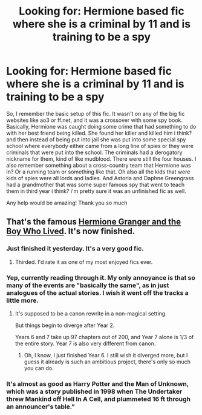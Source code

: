 #+TITLE: Looking for: Hermione based fic where she is a criminal by 11 and is training to be a spy

* Looking for: Hermione based fic where she is a criminal by 11 and is training to be a spy
:PROPERTIES:
:Author: anxela
:Score: 3
:DateUnix: 1488510743.0
:DateShort: 2017-Mar-03
:FlairText: Fic Search
:END:
So, I remember the basic setup of this fic. It wasn't on any of the big fic websites like ao3 or ff.net, and it was a crossover with some spy book. Basically, Hermione was caught doing some crime that had something to do with her best friend being killed. She found her killer and killed him i think? and then instead of being put into jail she was put into some special spy school where everybody either came from a long line of spies or they were criminals that were put into the school. The criminals had a derogatory nickname for them, kind of like mudblood. There were still the four houses. I also remember something about a cross-country team that Hermione was in? Or a running team or something like that. Oh also all the kids that were kids of spies were all lords and ladies. And Astoria and Daphne Greengrass had a grandmother that was some super famous spy that went to teach them in third year i think? i'm pretty sure it was an unfinished fic as well.

Any help would be amazing! Thank you so much


** That's the famous [[https://www.tthfanfic.org/Story-30822/DianeCastle+Hermione+Granger+and+the+Boy+Who+Lived.htm#pt][Hermione Granger and the Boy Who Lived]]. It's now finished.
:PROPERTIES:
:Author: InquisitorCOC
:Score: 11
:DateUnix: 1488553671.0
:DateShort: 2017-Mar-03
:END:

*** Just finished it yesterday. It's a very good fic.
:PROPERTIES:
:Author: Akitcougar
:Score: 2
:DateUnix: 1488559962.0
:DateShort: 2017-Mar-03
:END:

**** Thirded. I'd rate it as one of my most enjoyed fics ever.
:PROPERTIES:
:Author: Lamenardo
:Score: 2
:DateUnix: 1488684760.0
:DateShort: 2017-Mar-05
:END:


*** Yep, currently reading through it. My only annoyance is that so many of the events are "basically the same", as in just analogues of the actual stories. I wish it went off the tracks a little more.
:PROPERTIES:
:Author: raddaya
:Score: 1
:DateUnix: 1488687835.0
:DateShort: 2017-Mar-05
:END:

**** It's supposed to be a canon rewrite in a non-magical setting.

But things begin to diverge after Year 2.

Years 6 and 7 take up 97 chapters out of 200, and Year 7 alone is 1/3 of the entire story. Year 7 is also very different from canon.
:PROPERTIES:
:Author: InquisitorCOC
:Score: 2
:DateUnix: 1488688045.0
:DateShort: 2017-Mar-05
:END:

***** Oh, I know, I just finished Year 6. I still wish it diverged more, but I guess it already is such an ambitious project, there's only so much you can do.
:PROPERTIES:
:Author: raddaya
:Score: 2
:DateUnix: 1488688149.0
:DateShort: 2017-Mar-05
:END:


*** It's almost as good as Harry Potter and the Man of Unknown, which was a story published in 1998 when The Undertaker threw Mankind off Hell In A Cell, and plummeted 16 ft through an announcer's table.”
:PROPERTIES:
:Score: 0
:DateUnix: 1488615211.0
:DateShort: 2017-Mar-04
:END:
